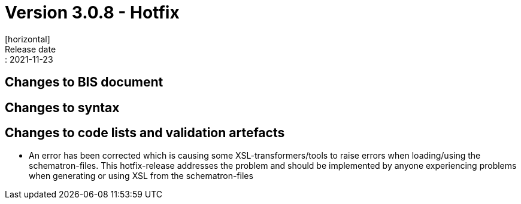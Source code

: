 = Version 3.0.8 - Hotfix
[horizontal]
Release date:: 2021-11-23

== Changes to BIS document

== Changes to syntax

== Changes to code lists and validation artefacts

* An error has been corrected which is causing some XSL-transformers/tools to raise errors when loading/using the schematron-files. This hotfix-release addresses the problem and should be implemented by anyone experiencing problems when generating or using XSL from the schematron-files
